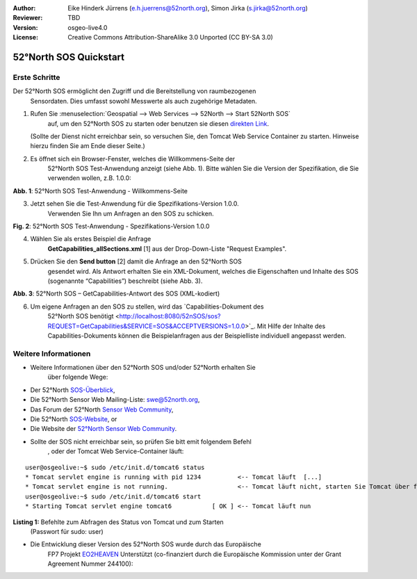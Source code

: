 :Author: Eike Hinderk Jürrens (e.h.juerrens@52north.org), Simon Jirka (s.jirka@52north.org)
:Reviewer: TBD
:Version: osgeo-live4.0
:License: Creative Commons Attribution-ShareAlike 3.0 Unported  (CC BY-SA 3.0)

.. image:: ../../images/project_logos/logo_52North_160.png
  :scale: 100 %
  :alt: 52°North - exploring horizons - logo
  :align: right
  :target: http://52north.org/sos
  
********************************************************************************
52°North SOS Quickstart 
********************************************************************************

Erste Schritte
================================================================================

Der 52°North SOS ermöglicht den Zugriff und die Bereitstellung von raumbezogenen
 Sensordaten. Dies umfasst sowohl Messwerte als auch zugehörige Metadaten.

1) Rufen Sie :menuselection:`Geospatial --> Web Services --> 52North --> Start 52North SOS`
	auf, um den 52°North SOS zu starten oder benutzen sie diesen 
	`direkten Link <http://localhost:8080/52nSOS/>`_.
   (Sollte der Dienst nicht erreichbar sein, so versuchen Sie, den Tomcat Web 
   Service Container zu starten. Hinweise hierzu finden Sie am Ende dieser 
   Seite.)

2) Es öffnet sich ein Browser-Fenster, welches die Willkommens-Seite der
	 52°North SOS Test-Anwendung anzeigt (siehe Abb. 1). Bitte wählen Sie die 
	 Version der Spezifikation, die Sie verwenden wollen, z.B. 1.0.0:

.. image:: ../../images/screenshots/1024x768/52n_sos_test_client_start.png
  :scale: 100 %
  :alt: Bildschirmfoto der 52°North SOS-Test-Anwendung-Willkommens-Seite
  :align: center
  
**Abb. 1**: 52°North SOS Test-Anwendung - Willkommens-Seite

3) Jetzt sehen Sie die Test-Anwendung für die Spezifikations-Version 1.0.0. 
	Verwenden Sie Ihn um Anfragen an den SOS zu schicken.

.. image:: ../../images/screenshots/1024x768/52n_sos_test_client_v1.0.0_GetCapabilities.png
  :scale: 100 %
  :alt: Bildschirmfoto der 52°North SOS Test-Anwendung - Spezifikations-Version 1.0.0
  :align: center
  
**Fig. 2**: 52°North SOS Test-Anwendung - Spezifikations-Version 1.0.0 
  
4) Wählen Sie als erstes Beispiel die Anfrage 
	**GetCapabilities_allSections.xml** [1] aus der Drop-Down-Liste 
	"Request Examples".
  
5) Drücken Sie den **Send button** [2] damit die Anfrage an den 52°North SOS 
	gesendet wird. Als Antwort erhalten Sie ein XML-Dokument, welches die 
	Eigenschaften und Inhalte des SOS (sogenannte “Capabilities”) beschreibt 
	(siehe Abb. 3).

.. image:: ../../images/screenshots/1024x768/52n_sos_response.png
  :scale: 70 %
  :alt: screenshot of 52°North SOS output - GetCapabilities response encoded in XML
  :align: center
  
**Abb. 3**: 52°North SOS – GetCapabilities-Antwort des SOS (XML-kodiert)
  
6) Um eigene Anfragen an den SOS zu stellen, wird das `Capabilities-Dokument des
	52°North SOS benötigt <http://localhost:8080/52nSOS/sos?REQUEST=GetCapabilities&SERVICE=SOS&ACCEPTVERSIONS=1.0.0>`_.
	Mit Hilfe der Inhalte des Capabilities-Dokuments können die Beispielanfragen
	aus der Beispielliste individuell angepasst werden.

Weitere Informationen
================================================================================

* Weitere Informationen über den 52°North SOS und/oder 52°North erhalten Sie 
	über folgende Wege:

* Der 52°North `SOS-Überblick <../overview/52nSOS_overview.html>`_,
* Die 52°North Sensor Web Mailing-Liste: swe@52north.org, 
* Das Forum der 52°North `Sensor Web Community <http://sensorweb.forum.52north.org/>`_, 
* Die 52°North `SOS-Website <http://52north.org/communities/sensorweb/sos/>`_, or 
* Die Website der `52°North Sensor Web Community <http://52north.org/communities/sensorweb/>`_.

* Sollte der SOS nicht erreichbar sein, so prüfen Sie bitt emit folgendem Befehl
	, oder der Tomcat Web Service-Container läuft:

::

  user@osgeolive:~$ sudo /etc/init.d/tomcat6 status
  * Tomcat servlet engine is running with pid 1234          <-- Tomcat läuft  [...]
  * Tomcat servlet engine is not running.                   <-- Tomcat läuft nicht, starten Sie Tomcat über folgenden befehl:
  user@osgeolive:~$ sudo /etc/init.d/tomcat6 start
  * Starting Tomcat servlet engine tomcat6           [ OK ] <-- Tomcat läuft nun
  
**Listing 1:** Befehlte zum Abfragen des Status von Tomcat und zum Starten 
	(Passwort für sudo: user)

* Die Entwicklung dieser Version des 52°North SOS wurde durch das Europäische 
	FP7 Projekt `EO2HEAVEN <http://www.eo2heaven.org/>`_ 
	Unterstützt (co-finanziert durch die Europäische Kommission unter der Grant 
  	Agreement Nummer 244100):

.. image:: ../../images/project_logos/logo_52North_other_200px.png
  :scale: 100 %
  :alt: EO2HEAVEN - Earth Observation and ENVironmental Modeling for the Mitigation of HEAlth Risks
  :align: center
  :target: http://www.eo2heaven.org/
